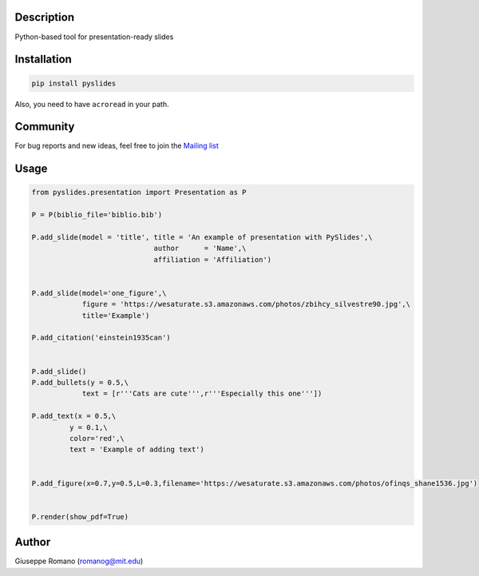 Description
===========

Python-based tool for presentation-ready slides

Installation
============

.. code-block:: shell

  pip install pyslides


Also, you need to have ``acroread`` in your path.


Community
============

For bug reports and new ideas, feel free to join the  `Mailing list <https://groups.google.com/forum/#!forum/pyslides>`_

Usage
=====

.. code-block:: python


  from pyslides.presentation import Presentation as P

  P = P(biblio_file='biblio.bib')

  P.add_slide(model = 'title', title = 'An example of presentation with PySlides',\
                               author      = 'Name',\
                               affiliation = 'Affiliation')


  P.add_slide(model='one_figure',\
              figure = 'https://wesaturate.s3.amazonaws.com/photos/zbihcy_silvestre90.jpg',\
              title='Example')

  P.add_citation('einstein1935can')


  P.add_slide()
  P.add_bullets(y = 0.5,\
              text = [r'''Cats are cute''',r'''Especially this one'''])

  P.add_text(x = 0.5,\
           y = 0.1,\
           color='red',\
           text = 'Example of adding text')


  P.add_figure(x=0.7,y=0.5,L=0.3,filename='https://wesaturate.s3.amazonaws.com/photos/ofinqs_shane1536.jpg')


  P.render(show_pdf=True)


Author
======

Giuseppe Romano (romanog@mit.edu)




